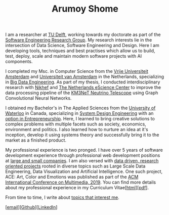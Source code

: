 #+TITLE: Arumoy Shome

I am a researcher at [[https://www.tudelft.nl/en/][TU Delft]], working towards my doctorate as part of
the [[https://se.ewi.tudelft.nl/][Software Engineering Research Group]]. My research interests lie in
the intersection of Data Science, Software Engineering and Design.
Here I am developing tools, techniques and best practises which allow
us to build, test, deploy, scale and maintain modern software projects
with AI components.

I completed my Msc. in Computer Science from the [[https://www.vu.nl/en][Vrije Universiteit
Amsterdam]] and [[https://www.uva.nl/en][Universiteit van Amsterdam]] in the Netherlands,
specializing in [[https://masters.vu.nl/en/programmes/computer-science-big-data-engineering/index.aspx][Big Data Engineering]]. As part of my thesis, I
conducted interdisciplinary research with [[https://www.nikhef.nl/en/][Nikhef]] and [[https://www.esciencecenter.nl/][The Netherlands
eScience Center]] to improve the data processing pipeline of the [[https://www.km3net.org/][KM3NeT
Neutrino Telescope]] using Graph Convolutional Neural Networks.

I obtained my Bachelor's in The Applied Sciences from the [[https://uwaterloo.ca/][University
of Waterloo]] in Canada, specializing in [[https://uwaterloo.ca/systems-design-engineering/about-systems-design-engineering][System Design Engineering]] with
an [[https://uwaterloo.ca/engineering/future-undergraduate-students/programs-and-options/enriching-your-program-options][option in Entrepreneurship]]. Here, I learned to bring creative
solutions to complex problems with multiple facets such as society,
economics, environment and politics. I also learned how to nurture an
idea at it's inception, develop it using systems theory and
successfully bring it to the market as a finished product.

My professional experience is two pronged. I have over 5 years of
software development experience through professional web development
positions at [[https://linkedin.com/in/arumoyshome][large and small companies]]. I am also versed with [[file:projects.org][data
driven, research oriented projects]] rooted in diverse topics such as
Large Scale Data Engineering, Data Visualization and Artificial
Intelligence. One such project, ACE: Art, Color and Emotions was
published as part of the [[https://dl.acm.org/doi/abs/10.1145/3343031.3350588][ACM International Conference on Multimedia,
2019]]. You can find more details about my professional experience in my
Curriculum Vitae[[[file:cv.org][html]]][[[file:assets/pdf/cv-redacted.pdf][pdf]]].

From time to time, I write about [[https://arumoy.me/org][topics that interest me]].

[[[mailto:contact@arumoy.me][email]]][[[https://github.com/arumoy-shome][Github]]][[[https://www.linkedin.com/in/arumoyshome/][LinkedIn]]]
